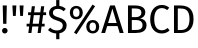 SplineFontDB: 3.0
FontName: FiraMath-Ultra
FullName: Fira Math Ultra
FamilyName: Fira Math
Weight: Ultra
Copyright: 
Version: 
ItalicAngle: 0
UnderlinePosition: -100
UnderlineWidth: 50
Ascent: 800
Descent: 200
InvalidEm: 0
sfntRevision: 0x00000000
LayerCount: 2
Layer: 0 0 "Back" 1
Layer: 1 0 "Fore" 0
XUID: [1021 259 345145688 28190]
OS2Version: 0
OS2_WeightWidthSlopeOnly: 0
OS2_UseTypoMetrics: 1
CreationTime: 1541149813
OS2TypoAscent: 0
OS2TypoAOffset: 1
OS2TypoDescent: 0
OS2TypoDOffset: 1
OS2TypoLinegap: 0
OS2WinAscent: 0
OS2WinAOffset: 1
OS2WinDescent: 0
OS2WinDOffset: 1
HheadAscent: 0
HheadAOffset: 1
HheadDescent: 0
HheadDOffset: 1
OS2Vendor: 'PfEd'
DEI: 91125
Encoding: UnicodeBmp
UnicodeInterp: none
NameList: AGL For New Fonts
AntiAlias: 1
BeginChars: 1114121 18

StartChar: uni0021
Encoding: 33 33 0
Width: 241
Flags: W
LayerCount: 2
Fore
SplineSet
170 689 m 1
 160 230 l 1
 79 230 l 1
 68 689 l 1
 170 689 l 1
120 127 m 0
 160 127 190 96 190 58 c 0
 190 19 160 -12 120 -12 c 0
 81 -12 51 19 51 58 c 0
 51 96 81 127 120 127 c 0
EndSplineSet
EndChar

StartChar: uni0022
Encoding: 34 34 1
Width: 399
Flags: W
LayerCount: 2
Fore
SplineSet
75 427 m 1
 60 689 l 1
 159 689 l 1
 144 427 l 1
 75 427 l 1
255 427 m 1
 240 689 l 1
 339 689 l 1
 324 427 l 1
 255 427 l 1
EndSplineSet
EndChar

StartChar: uni0023
Encoding: 35 35 2
Width: 518
Flags: W
LayerCount: 2
Fore
SplineSet
503 447 m 1
 427 447 l 1
 399 232 l 1
 466 232 l 1
 466 163 l 1
 389 163 l 1
 368 0 l 1
 290 0 l 1
 311 163 l 1
 157 163 l 1
 136 0 l 1
 58 0 l 1
 79 163 l 1
 15 163 l 1
 15 232 l 1
 89 232 l 1
 117 447 l 1
 52 447 l 1
 52 517 l 1
 126 517 l 1
 146 669 l 1
 224 669 l 1
 204 517 l 1
 358 517 l 1
 378 669 l 1
 456 669 l 1
 436 517 l 1
 503 517 l 1
 503 447 l 1
321 232 m 1
 349 447 l 1
 195 447 l 1
 167 232 l 1
 321 232 l 1
EndSplineSet
EndChar

StartChar: uni0024
Encoding: 36 36 3
Width: 531
Flags: W
LayerCount: 2
Fore
SplineSet
491 186 m 0
 491 86 425 11 310 -8 c 1
 310 -155 l 1
 230 -155 l 1
 230 -11 l 1
 144 -7 77 24 25 75 c 1
 79 134 l 1
 124 90 179 64 251 64 c 0
 330 64 395 103 395 183 c 0
 395 248 364 277 250 312 c 0
 120 352 52 402 52 505 c 0
 52 599 125 666 230 678 c 1
 230 824 l 1
 310 824 l 1
 310 677 l 1
 377 670 425 644 470 602 c 1
 417 544 l 1
 371 587 323 604 267 604 c 0
 200 604 147 573 147 509 c 0
 147 453 173 426 293 389 c 0
 400 356 491 314 491 186 c 0
EndSplineSet
EndChar

StartChar: uni0025
Encoding: 37 37 4
Width: 826
Flags: W
LayerCount: 2
Fore
SplineSet
613 711 m 1
 677 669 l 1
 214 -31 l 1
 150 11 l 1
 613 711 l 1
207 679 m 0
 301 679 370 614 370 510 c 0
 370 406 301 341 207 341 c 0
 114 341 45 406 45 510 c 0
 45 614 114 679 207 679 c 0
207 617 m 0
 143 617 126 564 126 510 c 0
 126 458 143 403 207 403 c 0
 272 403 288 456 288 510 c 0
 288 562 272 617 207 617 c 0
619 326 m 0
 713 326 781 261 781 157 c 0
 781 53 713 -12 619 -12 c 0
 525 -12 456 53 456 157 c 0
 456 261 525 326 619 326 c 0
619 263 m 0
 555 263 538 211 538 157 c 0
 538 105 555 50 619 50 c 0
 684 50 700 103 700 157 c 0
 700 209 684 263 619 263 c 0
EndSplineSet
EndChar

StartChar: uni0041
Encoding: 65 65 5
Width: 573
Flags: W
LayerCount: 2
Fore
SplineSet
467 0 m 1
 415 173 l 1
 154 173 l 1
 102 0 l 1
 6 0 l 1
 227 689 l 1
 347 689 l 1
 567 0 l 1
 467 0 l 1
177 250 m 1
 392 250 l 1
 285 610 l 1
 177 250 l 1
EndSplineSet
EndChar

StartChar: uni0042
Encoding: 66 66 6
Width: 608
Flags: W
LayerCount: 2
Fore
SplineSet
404 364 m 1
 484 350 563 313 563 196 c 0
 563 50 450 0 290 0 c 2
 100 0 l 1
 100 689 l 1
 263 689 l 2
 433 689 533 635 533 515 c 0
 533 430 471 378 404 364 c 1
273 614 m 2
 195 614 l 1
 195 397 l 1
 299 397 l 2
 376 397 436 435 436 508 c 0
 436 593 375 614 273 614 c 2
290 76 m 2
 390 76 463 96 463 196 c 0
 463 293 391 324 308 324 c 2
 195 324 l 1
 195 76 l 1
 290 76 l 2
EndSplineSet
EndChar

StartChar: uni0043
Encoding: 67 67 7
Width: 560
Flags: W
LayerCount: 2
Fore
SplineSet
341 701 m 0
 428 701 477 677 532 633 c 1
 480 572 l 1
 437 607 395 623 347 623 c 0
 243 623 156 553 156 345 c 0
 156 146 239 68 346 68 c 0
 411 68 454 96 493 125 c 1
 540 65 l 1
 502 26 436 -12 343 -12 c 0
 176 -12 55 113 55 345 c 0
 55 578 185 701 341 701 c 0
EndSplineSet
EndChar

StartChar: uni0044
Encoding: 68 68 8
Width: 644
Flags: W
LayerCount: 2
Fore
SplineSet
244 689 m 2
 420 689 589 634 589 348 c 0
 589 67 414 0 265 0 c 2
 100 0 l 1
 100 689 l 1
 244 689 l 2
265 613 m 2
 195 613 l 1
 195 75 l 1
 272 75 l 2
 380 75 488 121 488 348 c 0
 488 581 375 613 265 613 c 2
EndSplineSet
EndChar

StartChar: uni2016.size3
Encoding: 1114112 -1 9
Width: 615
Flags: W
IsExtendedShape: 1
LayerCount: 2
Fore
SplineSet
168 -708 m 1
 168 1267 l 1
 255 1267 l 1
 255 -708 l 1
 168 -708 l 1
359 -708 m 1
 359 1267 l 1
 447 1267 l 1
 447 -708 l 1
 359 -708 l 1
EndSplineSet
EndChar

StartChar: uni2016.size4
Encoding: 1114113 -1 10
Width: 627
Flags: W
IsExtendedShape: 1
LayerCount: 2
Fore
SplineSet
170 -872 m 1
 170 1431 l 1
 260 1431 l 1
 260 -872 l 1
 170 -872 l 1
367 -872 m 1
 367 1431 l 1
 457 1431 l 1
 457 -872 l 1
 367 -872 l 1
EndSplineSet
EndChar

StartChar: uni2016.size5
Encoding: 1114114 -1 11
Width: 640
Flags: W
IsExtendedShape: 1
LayerCount: 2
Fore
SplineSet
173 -1036 m 1
 173 1595 l 1
 264 1595 l 1
 264 -1036 l 1
 173 -1036 l 1
376 -1036 m 1
 376 1595 l 1
 467 1595 l 1
 467 -1036 l 1
 376 -1036 l 1
EndSplineSet
EndChar

StartChar: uni2016.size6
Encoding: 1114115 -1 12
Width: 653
Flags: W
IsExtendedShape: 1
LayerCount: 2
Fore
SplineSet
176 -1200 m 1
 176 1759 l 1
 268 1759 l 1
 268 -1200 l 1
 176 -1200 l 1
384 -1200 m 1
 384 1759 l 1
 477 1759 l 1
 477 -1200 l 1
 384 -1200 l 1
EndSplineSet
EndChar

StartChar: uni2016.size7
Encoding: 1114116 -1 13
Width: 665
Flags: W
IsExtendedShape: 1
LayerCount: 2
Fore
SplineSet
178 -1364 m 1
 178 1923 l 1
 272 1923 l 1
 272 -1364 l 1
 178 -1364 l 1
392 -1364 m 1
 392 1923 l 1
 487 1923 l 1
 487 -1364 l 1
 392 -1364 l 1
EndSplineSet
EndChar

StartChar: uni2016.size8
Encoding: 1114117 -1 14
Width: 678
Flags: W
IsExtendedShape: 1
LayerCount: 2
Fore
SplineSet
181 -1528 m 1
 181 2087 l 1
 277 2087 l 1
 277 -1528 l 1
 181 -1528 l 1
401 -1528 m 1
 401 2087 l 1
 497 2087 l 1
 497 -1528 l 1
 401 -1528 l 1
EndSplineSet
EndChar

StartChar: uni2016.size9
Encoding: 1114118 -1 15
Width: 691
Flags: W
IsExtendedShape: 1
LayerCount: 2
Fore
SplineSet
184 -1692 m 1
 184 2251 l 1
 281 2251 l 1
 281 -1692 l 1
 184 -1692 l 1
409 -1692 m 1
 409 2251 l 1
 507 2251 l 1
 507 -1692 l 1
 409 -1692 l 1
EndSplineSet
EndChar

StartChar: uni210F.ss02
Encoding: 1114119 -1 16
Width: 581
Flags: W
LayerCount: 2
Fore
SplineSet
386 539 m 0
 478 539 526 475 512 373 c 2
 459 0 l 1
 368 0 l 1
 420 368 l 2
 430 442 405 462 367 462 c 0
 297 462 238 391 196 316 c 1
 153 0 l 1
 62 0 l 1
 147 606 l 1
 72 606 l 1
 82 676 l 1
 157 676 l 1
 166 738 l 1
 258 748 l 1
 248 676 l 1
 403 676 l 1
 384 606 l 1
 238 606 l 1
 212 428 l 1
 256 494 313 539 386 539 c 0
EndSplineSet
EndChar

StartChar: uni2201.ss03
Encoding: 1114120 -1 17
Width: 494
VWidth: 1190
Flags: W
LayerCount: 2
Fore
SplineSet
313 729 m 0
 369 729 416 713 465 672 c 1
 423 614 l 1
 386 640 355 653 312 653 c 0
 225 653 173 568 173 351 c 0
 173 134 225 57 311 57 c 0
 352 57 383 71 422 98 c 1
 465 37 l 1
 418 -1 365 -21 309 -21 c 0
 162 -21 74 100 74 349 c 0
 74 597 161 729 313 729 c 0
EndSplineSet
EndChar
EndChars
EndSplineFont
